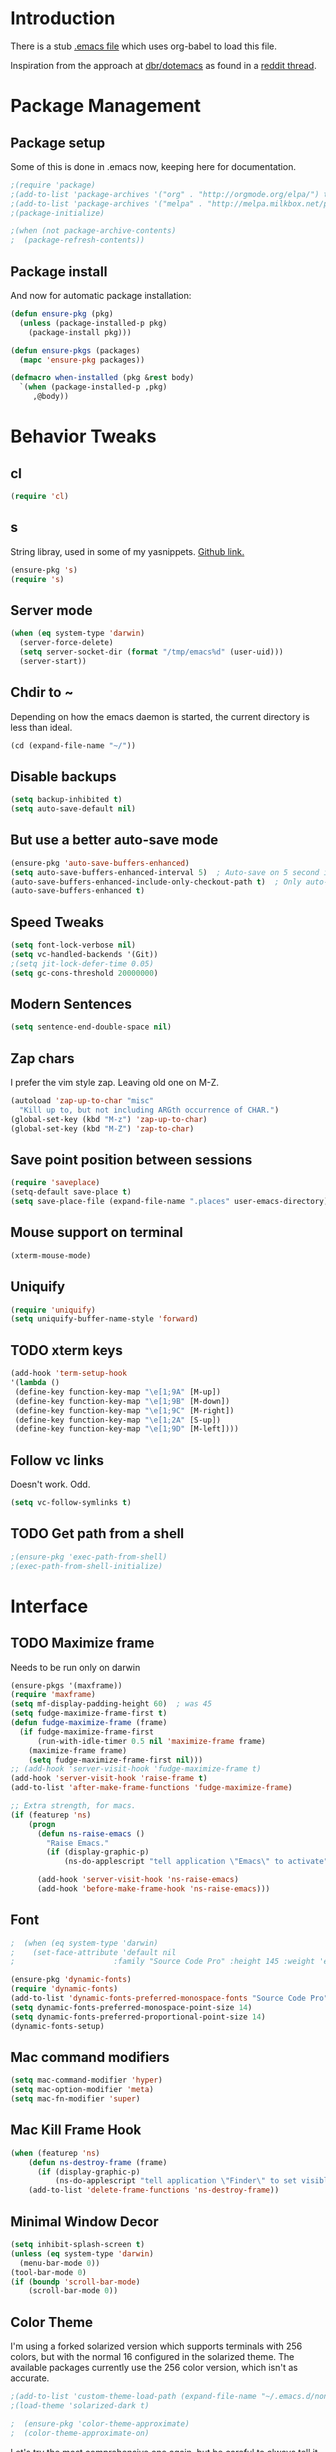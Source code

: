 * Introduction
There is a stub [[file:~/.emacs][.emacs file]] which uses org-babel to load this file.

Inspiration from the approach at [[https://github.com/dbr/dotemacs][dbr/dotemacs]] as found in a [[http://www.reddit.com/r/emacs/comments/12pgtg/restarting_from_scratch/][reddit thread]].

* Package Management
** Package setup
Some of this is done in .emacs now, keeping here for documentation.
#+begin_src emacs-lisp :tangle no
  ;(require 'package)
  ;(add-to-list 'package-archives '("org" . "http://orgmode.org/elpa/") t)
  ;(add-to-list 'package-archives '("melpa" . "http://melpa.milkbox.net/packages/") t)
  ;(package-initialize)

  ;(when (not package-archive-contents)
  ;  (package-refresh-contents))
#+end_src
** Package install
And now for automatic package installation:
#+begin_src emacs-lisp
  (defun ensure-pkg (pkg)
    (unless (package-installed-p pkg)
      (package-install pkg)))

  (defun ensure-pkgs (packages)
    (mapc 'ensure-pkg packages))

  (defmacro when-installed (pkg &rest body)
    `(when (package-installed-p ,pkg)
       ,@body))
#+end_src
* Behavior Tweaks
** cl
#+begin_src emacs-lisp
(require 'cl)
#+end_src

** s
String libray, used in some of my yasnippets.
[[https://github.com/magnars/s.el][Github link.]]
#+begin_src emacs-lisp
  (ensure-pkg 's)
  (require 's)
#+end_src
** Server mode
#+begin_src emacs-lisp
  (when (eq system-type 'darwin)
    (server-force-delete)
    (setq server-socket-dir (format "/tmp/emacs%d" (user-uid)))
    (server-start))
#+end_src
** Chdir to ~
Depending on how the emacs daemon is started, the current directory is less than ideal.
#+begin_src emacs-lisp
  (cd (expand-file-name "~/"))
#+end_src
** Disable backups
#+begin_src emacs-lisp
  (setq backup-inhibited t)
  (setq auto-save-default nil)
#+end_src
** But use a better auto-save mode
#+begin_src emacs-lisp
  (ensure-pkg 'auto-save-buffers-enhanced)
  (setq auto-save-buffers-enhanced-interval 5)  ; Auto-save on 5 second idle.
  (auto-save-buffers-enhanced-include-only-checkout-path t)  ; Only auto-save VCS tracked files.
  (auto-save-buffers-enhanced t)
#+end_src
** Speed Tweaks
#+begin_src emacs-lisp
(setq font-lock-verbose nil)
(setq vc-handled-backends '(Git))
;(setq jit-lock-defer-time 0.05)
(setq gc-cons-threshold 20000000)
#+end_src
** Modern Sentences
#+begin_src emacs-lisp
(setq sentence-end-double-space nil)
#+end_src
** Zap chars
I prefer the vim style zap.  Leaving old one on M-Z.
#+begin_src emacs-lisp
(autoload 'zap-up-to-char "misc"
  "Kill up to, but not including ARGth occurrence of CHAR.")
(global-set-key (kbd "M-z") 'zap-up-to-char)
(global-set-key (kbd "M-Z") 'zap-to-char)
#+end_src
** Save point position between sessions
#+begin_src emacs-lisp
(require 'saveplace)
(setq-default save-place t)
(setq save-place-file (expand-file-name ".places" user-emacs-directory))
#+end_src
** Mouse support on terminal
#+BEGIN_SRC emacs-lisp
  (xterm-mouse-mode)
#+END_SRC
** Uniquify
#+begin_src emacs-lisp
  (require 'uniquify)
  (setq uniquify-buffer-name-style 'forward)
#+end_src
** TODO xterm keys
#+begin_src emacs-lisp
  (add-hook 'term-setup-hook
  '(lambda ()
   (define-key function-key-map "\e[1;9A" [M-up])
   (define-key function-key-map "\e[1;9B" [M-down])
   (define-key function-key-map "\e[1;9C" [M-right])
   (define-key function-key-map "\e[1;2A" [S-up])
   (define-key function-key-map "\e[1;9D" [M-left])))
#+end_src
** Follow vc links
Doesn't work.  Odd.
#+begin_src emacs-lisp
  (setq vc-follow-symlinks t)
#+end_src
** TODO Get path from a shell
#+begin_src emacs-lisp
  ;(ensure-pkg 'exec-path-from-shell)
  ;(exec-path-from-shell-initialize)
#+end_src
* Interface
** TODO Maximize frame
Needs to be run only on darwin
#+begin_src emacs-lisp
  (ensure-pkgs '(maxframe))
  (require 'maxframe)
  (setq mf-display-padding-height 60)  ; was 45
  (setq fudge-maximize-frame-first t)
  (defun fudge-maximize-frame (frame)
    (if fudge-maximize-frame-first
        (run-with-idle-timer 0.5 nil 'maximize-frame frame)
      (maximize-frame frame)
      (setq fudge-maximize-frame-first nil)))
  ;; (add-hook 'server-visit-hook 'fudge-maximize-frame t)
  (add-hook 'server-visit-hook 'raise-frame t)
  (add-to-list 'after-make-frame-functions 'fudge-maximize-frame)
#+end_src

#+begin_src emacs-lisp
  ;; Extra strength, for macs.
  (if (featurep 'ns)
      (progn
        (defun ns-raise-emacs ()
          "Raise Emacs."
          (if (display-graphic-p)
              (ns-do-applescript "tell application \"Emacs\" to activate")))

        (add-hook 'server-visit-hook 'ns-raise-emacs)
        (add-hook 'before-make-frame-hook 'ns-raise-emacs)))
#+end_src

** Font
#+begin_src emacs-lisp
;  (when (eq system-type 'darwin)
;    (set-face-attribute 'default nil
;                      :family "Source Code Pro" :height 145 :weight 'extra-light))  ; Extra-light doesn't work, but it's the thought which counts
#+end_src
#+begin_src emacs-lisp
  (ensure-pkg 'dynamic-fonts)
  (require 'dynamic-fonts)
  (add-to-list 'dynamic-fonts-preferred-monospace-fonts "Source Code Pro")
  (setq dynamic-fonts-preferred-monospace-point-size 14)
  (setq dynamic-fonts-preferred-proportional-point-size 14)
  (dynamic-fonts-setup)
#+end_src
** Mac command modifiers
#+begin_src emacs-lisp
(setq mac-command-modifier 'hyper)
(setq mac-option-modifier 'meta)
(setq mac-fn-modifier 'super)
#+end_src
** Mac Kill Frame Hook
#+begin_src emacs-lisp
  (when (featurep 'ns)
      (defun ns-destroy-frame (frame)
        (if (display-graphic-p)
            (ns-do-applescript "tell application \"Finder\" to set visible of process \"Emacs\" to false")))
      (add-to-list 'delete-frame-functions 'ns-destroy-frame))

#+end_src

** Minimal Window Decor
#+begin_src emacs-lisp
  (setq inhibit-splash-screen t)
  (unless (eq system-type 'darwin)
    (menu-bar-mode 0))
  (tool-bar-mode 0)
  (if (boundp 'scroll-bar-mode)
      (scroll-bar-mode 0))
#+end_src

** Color Theme
I'm using a forked solarized version which supports terminals with 256 colors, but with the normal 16 configured in
the solarized theme.  The available packages currently use the 256 color version, which isn't as accurate.
#+begin_src emacs-lisp
;(add-to-list 'custom-theme-load-path (expand-file-name "~/.emacs.d/non-elpa/solarized"))
;(load-theme 'solarized-dark t)
#+end_src

#+begin_src emacs-lisp
;  (ensure-pkg 'color-theme-approximate)
;  (color-theme-approximate-on)
#+end_src

Let's try the most comprehensive one again, but be careful to always
tell it we have a 16 color terminal, not 256.

#+begin_src emacs-lisp
  (ensure-pkg 'solarized-theme)
  (load-theme 'solarized-dark t)
#+end_src
** Don't bother me as much
#+begin_src emacs-lisp
(defalias 'yes-or-no-p 'y-or-n-p)
#+end_src
** Control-mode                                                    :disabled:
#+begin_src emacs-lisp
  ;; (ensure-pkgs '(control-mode))
  ;; (require 'control-mode)
  ;; (control-mode-default-setup)
#+end_src
** Clean Modeline with Diminish
#+begin_src emacs-lisp
  (ensure-pkg 'diminish)
  (diminish 'helm-mode)
  (diminish 'auto-revert-mode)
  (diminish 'magit-wip-save-mode)
  (diminish 'smartparens-mode)
  (diminish 'projectile-mode)
  (diminish 'undo-tree-mode)
  (diminish 'highlight-indentation-mode)
#+end_src
** Powerline
#+begin_src emacs-lisp
  (ensure-pkg 'powerline)
  (powerline-default-theme)
  (powerline-center-evil-theme)
#+end_src
* Custom Functionality
** Use custom browser script if possible.
#+begin_src emacs-lisp
  (defun browse-url-remote-open (url &optional ignored)
    "Pass the specified URL to the \"xdg-open\" command.
  xdg-open is a desktop utility that calls your preferred web browser.
  The optional argument IGNORED is not used."
    (interactive (browse-url-interactive-arg "URL: "))
    (if window-system
        (browse-url-default-browser url)
      (call-process "ro" nil 0 nil url)))

  (setq browse-url-browser-function 'browse-url-remote-open)
#+end_src
** Jump to .emacs
#+begin_src emacs-lisp
  (defun my-edit-dot-emacs ()
    (interactive)
    (find-file "~/.emacs.d/init.org"))
  (global-set-key (kbd "C-c e") 'my-edit-dot-emacs)
#+end_src
* Module Configuration
** Iedit
#+begin_src emacs-lisp
  (ensure-pkgs '(iedit))
  (require 'iedit)
  (global-set-key (kbd "C-c ;") 'iedit-mode)
#+end_src
** Helm
#+BEGIN_SRC emacs-lisp
  (ensure-pkgs '(helm))
  (require 'helm-config)
#+END_SRC
*** Helm Dash                                                      :disabled:
#+begin_src emacs-lisp
;  (ensure-pkg 'helm-dash)
;  (setq helm-dash-common-docsets '("Python 2"))
#+end_src
** Tramp
Fix too long TMPDIR:
#+begin_src emacs-lisp
(setenv "TMPDIR" "/tmp")
#+end_src

Default method:
#+begin_src emacs-lisp
  ;;(setq tramp-default-method "ssh")
#+end_src

Use remote PATH?
#+begin_src emacs-lisp
  (require 'tramp)
  (add-to-list 'tramp-remote-path 'tramp-own-remote-path)
#+end_src

Cache passwords
#+begin_src emacs-lisp
  (setq password-cache-expiry nil)
#+end_src

Enable remote dir-locals.
#+begin_src emacs-lisp
  (setq enable-remote-dir-locals t)
#+end_src
** TODO Smex
Consider getting used to helm

#+begin_src emacs-lisp
  (ensure-pkgs '(smex))
  (require 'smex)
  (smex-initialize)

  (global-set-key (kbd "M-x") 'smex)
  (global-set-key (kbd "M-X") 'smex-major-mode-commands)
  ;; This is your old M-x.
  (global-set-key (kbd "C-c C-c M-x") 'execute-extended-command)
#+end_src
** TODO IDO Everywhere
Consider helm
#+begin_src emacs-lisp
  (ido-mode t)
  (recentf-mode t)
  (setq ido-use-virtual-buffers t)
  (ensure-pkg 'ido-ubiquitous)
  (ido-ubiquitous-mode)
  (ensure-pkg 'flx-ido)
  (flx-ido-mode 1)
#+end_src

** Ibuffer
#+begin_src emacs-lisp
  (global-set-key (kbd "C-x C-b") 'ibuffer)
  (autoload 'ibuffer "ibuffer" "List buffers." t)
  (ensure-pkg 'ibuffer-vc)
  (eval-after-load 'ibuffer
    '(progn
       (add-hook 'ibuffer-hook
                 (lambda ()
                   (ibuffer-vc-set-filter-groups-by-vc-root)
                   (unless (eq ibuffer-sorting-mode 'alphabetic)
                     (ibuffer-do-sort-by-alphabetic))))
       (setq ibuffer-formats
             '((mark modified read-only vc-status-mini " "
                     (name 18 18 :left :elide)
                     " "
                     (size 9 -1 :right)
                     " "
                     (mode 16 16 :left :elide)
                     " "
                     (vc-status 16 16 :left)
                     " "
                     filename-and-process)))))
#+end_src
** Window Management
#+begin_src emacs-lisp
(when (fboundp 'winner-mode)
  (winner-mode 1)
  (global-set-key (kbd "<mouse-8>") 'winner-undo)
  (global-set-key (kbd "<mouse-9>") 'winner-redo))
#+end_src
** Cua Selection mode, but no C-x or C-c
#+begin_src emacs-lisp
(cua-selection-mode t)
#+end_src
** Expand Region                                                   :disabled:
#+begin_src emacs-lisp
;;(ensure-pkg 'expand-region)
;;(global-set-key (kbd "C-=") 'er/expand-region)
;;(global-set-key (kbd "M-=") 'er/expand-region)
#+end_src
** Multiple Cursors                                                :disabled:
#+begin_src emacs-lisp
;; (ensure-pkg 'multiple-cursors)
;;(global-set-key (kbd "C-c C-SPC") 'mc/edit-lines)
;;(global-sqet-key (kbd "M-]") 'mc/mark-next-like-this)
;; (global-set-key (kbd "C-c C-e") 'mc/edit-ends-of-lines)
;; (global-set-key (kbd "C-c C-a") 'mc/edit-beginnings-of-lines)
#+end_src
*** Rectangular region mode                                        :disabled:
#+begin_src emacs-lisp
;; (global-set-key (kbd "C-c RET") 'set-rectangular-region-anchor)
#+end_src;;
*** Mark More like this                                            :disabled:
These are available with an active region.
#+begin_src emacs-lisp
;; (define-key region-bindings-mode-map "a" 'mc/mark-all-like-this)
;; (define-key region-bindings-mode-map "p" 'mc/mark-previous-like-this)
;; (define-key region-bindings-mode-map "n" 'mc/mark-next-like-this)
;; (define-key region-bindings-mode-map "m" 'mc/mark-more-like-this-extended)
#+end_src

#+begin_src emacs-lisp :noweb-ref my-pkg :exports none :tangle no
;;  (:name region-bindings-mode
;;         :type github
;;         :pkgname "fgallina/region-bindings-mode"
;;         :features region-bindings-mode
;;         :after (progn (region-bindings-mode-enable)))
#+end_src
** Ace Jump Mode                                                   :disabled:
#+begin_src emacs-lisp
  ;; (ensure-pkgs '(ace-jump-mode))
  ;; (define-key global-map (kbd "C-c SPC") 'ace-jump-mode)
#+end_src
** Sunrise Commander
#+begin_src emacs-lisp
  (ensure-pkg 'sunrise-commander)
#+end_src
*** Bindings
#+begin_src emacs-lisp
  ;; F11 for sunrise commander
  (global-unset-key (kbd "<f11>"))
  (global-set-key (kbd "<f11>") 'sunrise)
  ;; Safe alternative
  (global-set-key (kbd "C-c s") 'sunrise)
#+end_src
** Magit
#+begin_src emacs-lisp
  (ensure-pkgs '(magit magit-commit-training-wheels))

  ;; Mac uses this homebrew one, which doesn't get found.
  ;; Might go away with exec-path fixes.
  (when (featurep 'ns)
    (setq magit-emacsclient-executable "/usr/local/bin/emacsclient"))
#+end_src
*** Bindings
#+begin_src emacs-lisp
;; F12 for magit
(global-unset-key (kbd "<f12>"))
(global-set-key (kbd "<f12>") 'magit-status)
;; Safe alternative
(global-set-key (kbd "C-c g") 'magit-status)
#+end_src
*** Training wheels
#+BEGIN_SRC emacs-lisp
(require 'magit-commit-training-wheels)
(ad-activate 'magit-log-edit-commit)
#+END_SRC
*** Window advice
From what the emacs.d
#+begin_src emacs-lisp
  (defadvice magit-status (around magit-fullscreen activate)
    (window-configuration-to-register :magit-fullscreen)
    ad-do-it
    (delete-other-windows))

  (if (boundp 'magit-quit-window)
      (defadvice magit-quit-window (after magit-restore-screen activate)
        (jump-to-register :magit-fullscreen)))
  ;; Newer magit:
  (if (boundp 'magit-mode-quit-window)
      (defadvice magit-quit-window (after magit-restore-screen activate)
        (jump-to-register :magit-fullscreen)))
#+end_src
*** Magit SVN
#+begin_src emacs-lisp
  (ensure-pkgs '(magit-svn))
  (require 'magit-svn)

  (add-hook 'magit-mode-hook (lambda()
                               (if (magit-svn-get-ref-info)
                                   (magit-svn-mode))))
#+end_src

*** Git-Review bindings under Magit SVN
#+begin_src emacs-lisp
  (setq magit-reviewer-groups '("mp-dev" "qei-tools-reviewers"))

  (defun magit-review-open-link ()
    (interactive)
    (unless (get-buffer magit-process-buffer-name)
      (error "No Git commands have run"))
    (save-excursion
      (set-buffer magit-process-buffer-name)
      (goto-char (point-min))
      (if (search-forward-regexp "https.*" nil t)
          (browse-url-at-point)
        (message "Did not find url"))))

  (defun magit-review-create (group)
    (interactive (list (ido-completing-read "Review group?" magit-reviewer-groups)))
    (magit-run-git "review" "create"
                   "-b" (magit-get-current-branch)
                   "--groups" group)
    (magit-review-open-link))

  (defun magit-review-dcommit ()
    (interactive)
    (magit-run-git "review" "dcommit"))

  (defun magit-review-open ()
    (interactive)
    (let* ((branch (magit-get-current-branch))
           (reviewid (magit-get (format "branch.%s.reviewid" branch))))
      (browse-url (format my-review-url-format reviewid))))

  (defun magit-review-update ()
    (interactive)
    (magit-run-git "review" "update")
    (magit-review-open-link))

  (magit-key-mode-insert-action 'svn "R" "Create Review" 'magit-review-create)
  (magit-key-mode-insert-action 'svn "U" "Update Review" 'magit-review-update)
  (magit-key-mode-insert-action 'svn "D" "Review dcommit" 'magit-review-dcommit)
  (magit-key-mode-insert-action 'svn "O" "Open review" 'magit-review-open)
#+end_src

*** Magit-wip
#+begin_src emacs-lisp
  (require 'magit-wip)
  (global-magit-wip-save-mode 1)
#+end_src
** TODO Battery life in mode line                                  :disabled:
Make mac only.
#+begin_src emacs-lisp
;; (setq battery-mode-line-format "[%b%p%% %t]")
;; (display-battery-mode)
#+end_src

** Ack and Ag
#+BEGIN_SRC emacs-lisp
  (ensure-pkgs '(ack-and-a-half ag wgrep-ag))
  (setq ag-highlight-search t
        ag-reuse-buffers t)
#+END_SRC
** Dired and Dired Extensions
#+begin_src emacs-lisp
  (require 'dired-x)
  (setq dired-omit-files-p t)
  (add-hook 'dired-mode-hook (lambda () (dired-omit-mode)))
  (setq dired-omit-files (concat dired-omit-files "\\|^\\..+"))

  ;; From What the emacs.d
  ;; Make dired less verbose
  (ensure-pkgs '(dired-details dired+))
  (require 'dired-details)
  (setq-default dired-details-hidden-string "")
  (dired-details-install)
#+end_src

** Net Utilities
From [[http://irreal.org/blog/?p%3D2247][irreal]]
#+begin_src emacs-lisp
  (setq ping-program-options '("-c" "4"))
  (defun net-utils-restore-windows ()
    "Restore windows and clean up after ping."
    (interactive)
    (kill-buffer (current-buffer))
    (jump-to-register :net-utils-fullscreen))

  (defadvice net-utils-run-program (around net-utils-big-page activate)
    (window-configuration-to-register :net-utils-fullscreen)
    (let ((buf ad-do-it))
      (switch-to-buffer buf)
      (delete-other-windows)
      (set-temporary-overlay-map
        (let ((map (make-sparse-keymap)))
          (define-key map (kbd "q") 'net-utils-restore-windows)
          map))
      (message "Type \"q\" to restore other windows.")))
#+end_src

** Ham Mode: Edit html as markdown
#+begin_src emacs-lisp
  (ensure-pkg 'ham-mode)
#+end_src
* Programming modes
** Indent settings
Don't use tabs, default to 4 spaces.
#+begin_src emacs-lisp
(setq-default indent-tabs-mode nil)
(setq-default tab-width 4)
(defvaralias 'c-basic-offset 'tab-width)
(defvaralias 'cperl-indent-level 'tab-width)
#+end_src
** Smartparens
#+begin_src emacs-lisp
  (ensure-pkgs '(smartparens))
  (smartparens-global-mode t)
  (require 'smartparens-config)
  (sp-use-smartparens-bindings)
  (show-smartparens-global-mode t)
#+end_src
** Lisps
*** Paredit                                                        :disabled:
#+begin_src emacs-lisp
  ;; ;; Paredit
  ;; (mapc (lambda (mode)
  ;;         (let ((hook (intern (concat (symbol-name mode)
  ;;                                     "-mode-hook"))))
  ;;           (add-hook hook (lambda () (paredit-mode +1)))))
  ;;       '(emacs-lisp lisp inferior-lisp))
#+end_src
*** Elisp slime nav                                                :disabled:
Adds M-* and M-, to elisp buffers.
#+begin_src emacs-lisp :noweb-ref my-pkg :exports none :tangle no
  ;; (:name elisp-slime-nav
  ;;        :type github
  ;;        :pkgname "purcell/elisp-slime-nav")
#+end_src

#+begin_src emacs-lisp
  ;; (add-hook 'emacs-lisp-mode-hook (lambda () (elisp-slime-nav-mode t)))
#+end_src

** Projectile
Possible fit for project management.
#+begin_src emacs-lisp
  (ensure-pkg 'projectile)
  (setq projectile-enable-caching t)
  (projectile-global-mode)
  (setq projectile-switch-project-action 'projectile-find-dir)
#+end_src
** Flymake                                                         :disabled:
#+begin_src emacs-lisp
;; (require 'flymake-cursor)
#+end_src

#+begin_src emacs-lisp :noweb-ref my-pkg :exports none :tangle no
;;  (:name flymake-shell
;;         :type github
;;         :pkgname "purcell/flymake-shell")
#+end_src
** Tags
#+begin_src emacs-lisp
(setq tags-revert-without-query t)
#+end_src
** Yasnippet
#+begin_src emacs-lisp
  (ensure-pkgs '(yasnippet))
  (yas-global-mode 1)
  (yas-load-directory "~/.emacs.d/snippets" t)
#+end_src

*** Fold-Dwim-Org compatibility shim                               :disabled:
#+begin_src emacs-lisp
  ;; (defalias 'yas/snippets-at-point 'yas--snippets-at-point) ;; fold-dwim-org compatibility
  ;; (setq fold-dwim-org/trigger-keys-block (list [tab] [lefttab] [(control tab)]))
#+end_src
** Groovy
#+begin_src emacs-lisp
  (ensure-pkgs '(groovy-mode))
  (autoload 'groovy-mode "groovy-mode" "Major mode for editing Groovy code." t)
  (add-to-list 'auto-mode-alist '("\.groovy$" . groovy-mode))
  (add-to-list 'interpreter-mode-alist '("groovy" . groovy-mode))
  (add-to-list 'auto-mode-alist '("\.gradle$" . groovy-mode))

  ;;; make Groovy mode electric by default.
  (add-hook 'groovy-mode-hook
            '(lambda ()
               (require 'groovy-electric)
               (setq tab-width 2)
               (groovy-electric-mode)))
#+end_src

** Imenu
#+begin_src emacs-lisp
  (ensure-pkgs '(imenu-anywhere))
  (setq-default imenu-generic-expression '(nil))
  (global-set-key (kbd "C-.") 'imenu-anywhere)

  ;; Add a mark to pop back to
  (defadvice imenu-anywhere (before push-mark activate)
    (push-mark))
#+end_src
** Global whitespace cleanup
From http://stackoverflow.com/questions/3533703/emacs-delete-trailing-whitespace-except-current-line
#+begin_src emacs-lisp
  (defun delete-trailing-whitespace-except-current-line ()
    (interactive)
    (let ((begin (line-beginning-position))
          (end (line-end-position)))
      (save-excursion
        (when (< (point-min) begin)
          (save-restriction
            (narrow-to-region (point-min) (1- begin))
            (delete-trailing-whitespace)))
        (when (> (point-max) end)
          (save-restriction
            (narrow-to-region (1+ end) (point-max))
            (delete-trailing-whitespace))))))
#+end_src
From "What the emacs.d!?"
#+begin_src emacs-lisp
  (defun cleanup-buffer-safe ()
    "Perform a bunch of safe operations on the whitespace content of a buffer.
  Does not indent buffer, because it is used for a before-save-hook, and that
  might be bad."
    (interactive)
    (untabify (point-min) (point-max))
    (delete-trailing-whitespace-except-current-line)
    (set-buffer-file-coding-system 'utf-8))

  ;; Various superfluous white-space. Just say no.
  (add-hook 'before-save-hook 'cleanup-buffer-safe)
#+end_src
** Python!
Use elpy, and tweak indentation.
#+begin_src emacs-lisp
  (ensure-pkgs '(yasnippet flymake-cursor elpy))

  (elpy-enable)
  (elpy-use-ipython)
  ; Fix yas-snippet-dirs stealing
  (setq yas-snippet-dirs (cons "~/.emacs.d/snippets" yas-snippet-dirs))

  (add-hook 'python-mode-hook
            (lambda ()
              (setq tab-width 2)
              (setq python-indent 2)))
#+end_src
*** TODO Eshell support for virtualenvs
Work in progress.
#+begin_src emacs-lisp
  (defun eshell/workon (virtualenv)
    (let ((virtualenv-workon-starts-python nil))
      (virtualenv-workon virtualenv)
      (setq exec-path (split-string (getenv "PATH") ":"))))
#+end_src

** HTML and Jinja
#+begin_src emacs-lisp
  (ensure-pkgs '(web-mode))
  (require 'web-mode)
  (add-to-list 'auto-mode-alist '("\\.html?\\'" . web-mode))
  (setq web-mode-engines-alist '(("jinja2"    . "\\.html?\\'")))
  (when-installed 'smartparens (sp-local-tag '(web-mode) "<" "<_>" "</_>" :transform 'sp-match-sgml-tags))
#+end_src
*** TODO Emmet mode!
Research ac-emmet?
#+begin_src emacs-lisp
  (ensure-pkg 'emmet-mode)
  (require 'emmet-mode)
  (add-hook 'sgml-mode-hook 'emmet-mode)
  (add-hook 'web-mode-hook 'emmet-mode)
  (add-hook 'css-mode-hook  'emmet-mode)
  (add-hook 'emmet-mode-hook (lambda () (setq emmet-indentation 2)))
  (setq emmet-move-cursor-between-quotes t)
#+end_src
** Javascript
#+begin_src emacs-lisp
  (ensure-pkgs '(js2-mode))
  (add-to-list 'auto-mode-alist '("\\.js\\'" . js2-mode))
  (add-to-list 'auto-mode-alist '("\\.html?\\'" . web-mode))
  (add-hook 'js2-mode-hook
            (lambda ()
              (setq tab-width 2)
              (setq js2-basic-offset 2)
              (add-hook 'before-save-hook 'delete-trailing-whitespace nil t)))
#+end_src
*** Skewer mode                                                    :disabled:
Only useful for javascript and css, as HTML changes don't get reflected.
The missing pieces should be filled in by LiveReload...
#+begin_src emacs-lisp
  ;(ensure-pkg 'skewer-mode)
  ;(add-hook 'js2-mode-hook 'skewer-mode)
  ;; If we need it for css/html/web-mode:
  ;(add-hook 'css-mode-hook 'skewer-css-mode)
  ;(add-hook 'html-mode-hook 'skewer-html-mode)
  ;(add-hook 'web-mode-hook 'skewer-html-mode)
#+end_src

Snippet to load javascript:
#+BEGIN_SRC html
<script src="http://localhost:8080/skewer"/>
#+END_SRC
* Org-mode Setup
** Require
#+begin_src emacs-lisp
(ensure-pkg 'org-plus-contrib)
(require 'org)
;(require 'org-protocol)
#+end_src
** Bindings
*** Speed keys
From worg: http://orgmode.org/worg/org-hacks.html
#+begin_src emacs-lisp
  (defun ded/org-show-next-heading-tidily ()
    "Show next entry, keeping other entries closed."
    (if (save-excursion (end-of-line) (outline-invisible-p))
        (progn (org-show-entry) (show-children))
      (outline-next-heading)
      (unless (and (bolp) (org-on-heading-p))
        (org-up-heading-safe)
        (hide-subtree)
        (error "Boundary reached"))
      (org-overview)
      (org-reveal t)
      (org-show-entry)
      (show-children)))

  (defun ded/org-show-previous-heading-tidily ()
    "Show previous entry, keeping other entries closed."
    (let ((pos (point)))
      (outline-previous-heading)
      (unless (and (< (point) pos) (bolp) (org-on-heading-p))
        (goto-char pos)
        (hide-subtree)
        (error "Boundary reached"))
      (org-overview)
      (org-reveal t)
      (org-show-entry)
      (show-children)))

  (setq org-use-speed-commands t)
  (add-to-list 'org-speed-commands-user
               '("n" ded/org-show-next-heading-tidily))
  (add-to-list 'org-speed-commands-user
               '("p" ded/org-show-previous-heading-tidily))
#+end_src
*** Capture
#+begin_src emacs-lisp
(global-set-key "\C-cl" 'org-store-link)
(global-set-key "\C-cc" 'org-capture)
(global-set-key "\C-ca" 'org-agenda)
(global-set-key "\C-cb" 'org-iswitchb)
#+end_src
** Configure
#+begin_src emacs-lisp
  (setq org-completion-use-ido t
        org-special-ctrl-a/e t
        org-special-ctrl-k t
        org-yank-adjusted-subtrees t
        org-enforce-todo-checkbox-dependencies t
        org-enforce-todo-dependencies t
        org-default-notes-file "~/org/notes.org"
        org-log-into-drawer t
        org-clock-into-drawer t
        org-clock-out-remove-zero-time-clocks t
        org-use-fast-todo-selection t
        org-agenda-start-on-weekday nil
        org-use-speed-commands t
        org-treat-S-cursor-todo-selection-as-state-change nil)
#+end_src
** Keywords and to-dos
#+begin_src emacs-lisp
(setq org-todo-keywords '((sequence "TODO(t)" "DONE(d)")))
#+end_src
** Capture Templates
#+begin_src emacs-lisp
  ;; Inspiration from http://doc.norang.ca/org-mode.html#Capture
  (setq org-capture-templates `(("t" "todo" entry (file ,org-default-notes-file)
                                 "* TODO %?\n%U\n%a\n" :clock-in t :clock-resume t)
                                ("e" "email" entry (file ,org-default-notes-file)
                                 "* TODO Email: %a\nSCHEDULED: %t\n%U\n" :clock-in t :clock-resume t :immediate-finish t)
                                ("l" "log" entry (file+datetree ,org-default-notes-file)
                                 "* %?\n%U\n" :clock-in t :clock-resume t)
                                ("i" "Interruption" entry (file+datetree ,org-default-notes-file)
                                 "* %? :interruption:\n%U\n" :clock-in t :clock-resume t)
                                ("m" "Meeting" entry (file ,org-default-notes-file)
                                 "* Meeting: %?\n%T\n" :clock-in t :clock-resume t)
                                ("h" "Habit" entry (file ,org-default-notes-file)
                                 "* TODO %?\n%U\n%a\nSCHEDULED: %(format-time-string \"<%Y-%m-%d %a .+1d/3d>\")\n:PROPERTIES:\n:STYLE: habit\n:REPEAT_TO_STATE: TODO\n:END:\n")
                                ))

  ;; Cleanup empty clocks, also from norang:
  ;; Remove empty LOGBOOK drawers on clock out
  (defun bh/remove-empty-drawer-on-clock-out ()
    (interactive)
    (save-excursion
      (beginning-of-line 0)
      (org-remove-empty-drawer-at "LOGBOOK" (point))))

  (add-hook 'org-clock-out-hook 'bh/remove-empty-drawer-on-clock-out 'append)
#+end_src
** Org Modules
*** Org-Velocity
#+begin_src emacs-lisp
  (require 'org-velocity)
  (global-set-key (kbd "C-c v") 'org-velocity-read)
  (setq org-velocity-bucket "~/org/velocity.org"
        org-velocity-always-use-bucket t
        org-velocity-exit-on-match nil)
#+end_src
*** Org Pomodoro
M-x org-pomodoro
#+begin_src emacs-lisp
  (ensure-pkgs '(org-pomodoro))
  (require 'org-pomodoro)
  (global-set-key (kbd "C-c p") 'org-pomodoro)
#+end_src
*** MobileOrg
#+begin_src emacs-lisp
  (setq org-mobile-directory "~/.MobileOrg")

  ;; From stackoverflow:

  (defvar my-org-mobile-sync-timer nil)

  (defvar my-org-mobile-sync-secs (* 60 2)) ;; Sync every two minutes

  (defun my-org-mobile-sync-pull-and-push ()
    (interactive)
    (org-mobile-pull)
    (org-mobile-push))

  (defun my-org-mobile-sync-start ()
    "Start automated `org-mobile-push'"
    (interactive)
    (setq my-org-mobile-sync-timer
          (run-with-idle-timer my-org-mobile-sync-secs t
                               'my-org-mobile-sync-pull-and-push)))

  (defun my-org-mobile-sync-stop ()
    "Stop automated `org-mobile-push'"
    (interactive)
    (cancel-timer my-org-mobile-sync-timer))

  (my-org-mobile-sync-start)
#+end_src
** Defunct                                                         :disabled:
*** Org Mode notifications

(require 'appt)
(setq appt-message-warning-time 15
      appt-display-mode-line t
      appt-display-format 'window)
(appt-activate 1)
(display-time)

(org-agenda-to-appt t)
(add-hook 'org-finalize-agenda-hook 'org-agenda-to-appt)

*** Stay on task (Idle display of Agenda)

   ;; From http://article.gmane.org/gmane.emacs.orgmode/23047
   (defun jump-to-org-agenda ()
     (interactive)
     (let ((buf (get-buffer "*Org Agenda*"))
           wind)
       (if buf
           (if (setq wind (get-buffer-window buf))
               (select-window wind)
             (if (called-interactively-p)
                 (progn
                   (select-window (display-buffer buf t t))
                   (org-fit-window-to-buffer)
                   ;; (org-agenda-redo)
                   )
               (with-selected-window (display-buffer buf)
                 (org-fit-window-to-buffer)
                 ;; (org-agenda-redo)
                 )))
         (call-interactively 'org-agenda-list)))
     ;;(let ((buf (get-buffer "*Calendar*")))
     ;;  (unless (get-buffer-window buf)
     ;;    (org-agenda-goto-calendar)))
     )
   (let ((timer (timer-create)))
     (timer-set-function timer 'jump-to-org-agenda)
     (timer-set-idle-time timer 300 t)
     (timer-activate-when-idle timer nil))
   ;;(run-with-idle-timer 300 t 'jump-to-org-agenda)

*** Export
**** Dark backgrounds for code blocks

;; (setq org-export-html-style
;;       "<style type=\"text/css\">
;; <!--/*--><![CDATA[/*><!--*/
;; pre.src { color: #f6f3e8 !important; background-color: #242424 !important; }
;; /*]]>*/-->
;; </style>")

* ERC
Using bouncer.
#+begin_src emacs-lisp
    (load-file (expand-file-name "~/.emacs.d/secrets.el"))
    (defun my-erc ()
      (interactive)
      (erc
        :server "localhost"
        :port "6667"
        :nick my-erc-name
        :password my-erc-password))
#+end_src

* Evil
#+begin_src emacs-lisp
  (ensure-pkgs '(evil))
  ; http://puntoblogspot.blogspot.com/2014/01/evil-exact-amount-of-vim-in-emacs-but.html
  (require 'evil)
  ;(setcdr evil-insert-state-map nil)
  ;(define-key evil-insert-state-map [escape] 'evil-normal-state)
#+end_src
** Evil Extensions
#+begin_src emacs-lisp
  (ensure-pkg 'evil-matchit)
  (require 'evil-matchit)
  (global-evil-matchit-mode 1)

  (ensure-pkg 'evil-nerd-commenter)
  (require 'evil-nerd-commenter)
  (evilnc-default-hotkeys)

  (ensure-pkg 'surround)
  (require 'surround)
  (global-surround-mode 1)
#+end_src
* Email with Mu4E
** Package loading
#+begin_src emacs-lisp
  (add-to-list 'load-path (expand-file-name "~/ext/mu-0.9.9.5/mu4e"))
  (require 'mu4e)
#+end_src
** Basic Configuration
#+begin_src emacs-lisp
  (setq mu4e-maildir       "~/Maildir"   ;; top-level Maildir
        mu4e-sent-folder   "/Sent Items"       ;; folder for sent messages
        mu4e-drafts-folder "/Drafts"     ;; unfinished messages
        mu4e-trash-folder  "/Deleted Items"      ;; trashed messages
        mu4e-refile-folder "/Archive"   ;; saved messages
        mu4e-get-mail-command "offlineimap"
        mu4e-update-interval 600  ;; 10 minutes
        mu4e-html2text-command "html2text -utf8 -width 72")
#+end_src
See also [[http://www.djcbsoftware.nl/code/mu/mu4e/Maildir-searches.html#Maildir-searches][Setting up maildir shortcuts]]
** Sending Mail
#+begin_src emacs-lisp
  ;; tell message-mode how to send mail
  (setq message-send-mail-function 'smtpmail-send-it)
  ;; (setq smtpmail-smtp-server "set in secrets file")

  (setq smtpmail-queue-mail  nil  ;; start in non-queuing mode
        smtpmail-queue-dir   "~/Maildir/queue/cur")
#+end_src
** Jump to mu4e
#+begin_src emacs-lisp
  (global-set-key (kbd "C-c m") 'mu4e)
#+end_src
** Misc
#+begin_src emacs-lisp
  (require 'org-mu4e)

  (setq mail-user-agent 'mu4e-user-agent)

  (require 'gnus-dired)
  ;; make the `gnus-dired-mail-buffers' function also work on
  ;; message-mode derived modes, such as mu4e-compose-mode
  (defun gnus-dired-mail-buffers ()
    "Return a list of active message buffers."
    (let (buffers)
      (save-current-buffer
        (dolist (buffer (buffer-list t))
          (set-buffer buffer)
          (when (and (derived-mode-p 'message-mode)
                     (null message-sent-message-via))
            (push (buffer-name buffer) buffers))))
      (nreverse buffers)))

  (setq gnus-dired-mail-mode 'mu4e-user-agent)
  (add-hook 'dired-mode-hook 'turn-on-gnus-dired-mode)
#+end_src
* Custom File
#+begin_src emacs-lisp
(setq custom-file (expand-file-name "~/.emacs.d/custom.el"))
(load custom-file)
#+end_src
